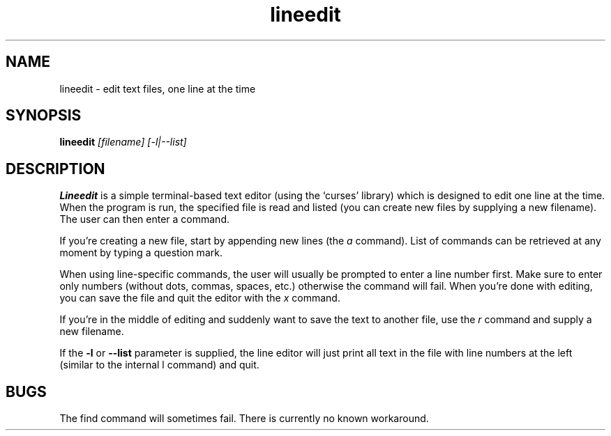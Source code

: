 .\" Line Editor manpage
.\" (feel free to improve it if you have some time)
.TH lineedit 1 "2019-07-25" "1.2" "Line Editor Manual"
.SH NAME
lineedit \- edit text files, one line at the time
.SH SYNOPSIS
.B lineedit
.IR [filename]
.IR [-l|--list]
.SH DESCRIPTION
.B Lineedit
is a simple terminal-based text editor (using the `curses' library) which is
designed to edit one line at the time. When the program is run, the specified
file is read and listed (you can create new files by supplying a new filename).
The user can then enter a command.
.PP
If you're creating a
new file, start by appending new lines (the
.IR a
command). List of commands can be retrieved at any moment by typing a question mark.
.PP
When using line-specific commands, the user will usually be prompted to enter a line
number first. Make sure to enter only numbers (without dots, commas, spaces, etc.)
otherwise the command will fail. When you're done with editing, you can save the file
and quit the editor with the
.IR x
command.
.PP
If you're in the middle of editing and suddenly want to save the text to another file,
use the
.IR r
command and supply a new filename.
.PP
If the
.B -l
or
.B --list
parameter is supplied, the line editor will just print all text in the file with
line numbers at the left (similar to the internal
.IR
l
command) and quit.
.SH BUGS
The find command will sometimes fail. There is currently no known workaround.
